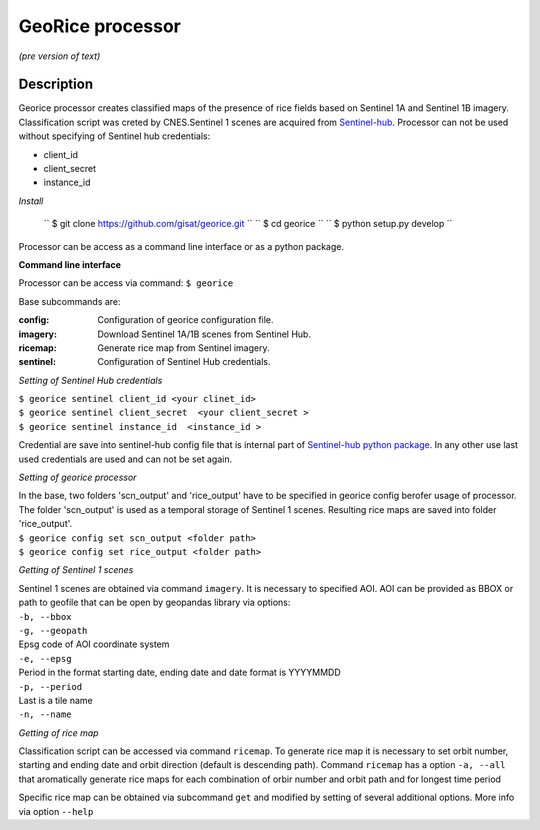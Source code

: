 *****************
GeoRice processor
*****************

*(pre version of text)*

Description
###########

Georice processor creates classified maps of the presence of rice fields based on Sentinel 1A and Sentinel 1B imagery.
Classification script was creted by CNES.Sentinel 1 scenes are acquired from
`Sentinel-hub <https://www.sentinel-hub.com/>`_. Processor can not be used without
specifying  of Sentinel hub credentials:

* client_id
* client_secret
* instance_id

*Install*

    `` $ git clone https://github.com/gisat/georice.git ``
    `` $ cd georice ``
    `` $ python setup.py develop ``

Processor can be access as a command line interface or as a python package.

**Command line interface**

Processor can be access via command: ``$ georice``

Base subcommands are:

:config: Configuration of georice configuration file.
:imagery: Download Sentinel 1A/1B scenes from Sentinel Hub.
:ricemap: Generate rice map from Sentinel imagery.
:sentinel: Configuration of Sentinel Hub credentials.

*Setting of Sentinel Hub credentials*

| ``$ georice sentinel client_id <your clinet_id>``
| ``$ georice sentinel client_secret  <your client_secret >``
| ``$ georice sentinel instance_id  <instance_id >``

Credential are save into sentinel-hub config file that is internal part of `Sentinel-hub python package <https://github.com/sentinel-hub/sentinelhub-py>`_.
In any other use last used credentials are used and can not be set again.

*Setting of georice processor*

| In the base, two folders 'scn_output'  and 'rice_output'  have to be specified in georice config berofer usage of processor. The folder 'scn_output' is used as a temporal storage of Sentinel 1 scenes. Resulting rice maps are saved into folder 'rice_output'.
| ``$ georice config set scn_output <folder path>``
| ``$ georice config set rice_output <folder path>``

*Getting of Sentinel 1 scenes*

| Sentinel 1 scenes are obtained via command ``imagery``. It is necessary to specified AOI. AOI can be provided as BBOX or path to geofile that can be open by geopandas library via options:
| ``-b, --bbox``
| ``-g, --geopath``
| Epsg code of AOI coordinate system
| ``-e, --epsg``
| Period in the format starting date, ending date and date format is YYYYMMDD
| ``-p, --period``
| Last is a tile name
| ``-n, --name``

*Getting of rice map*

Classification script can be accessed via command ``ricemap``. To generate rice map it is necessary to set orbit number,
starting and ending date and orbit direction (default is descending path). Command ``ricemap`` has a option ``-a, --all``
that aromatically generate rice maps for each combination of orbir number and orbit path and for longest time period

Specific rice map can be obtained via subcommand ``get`` and modified by setting of several additional options.
More info via option ``--help``



